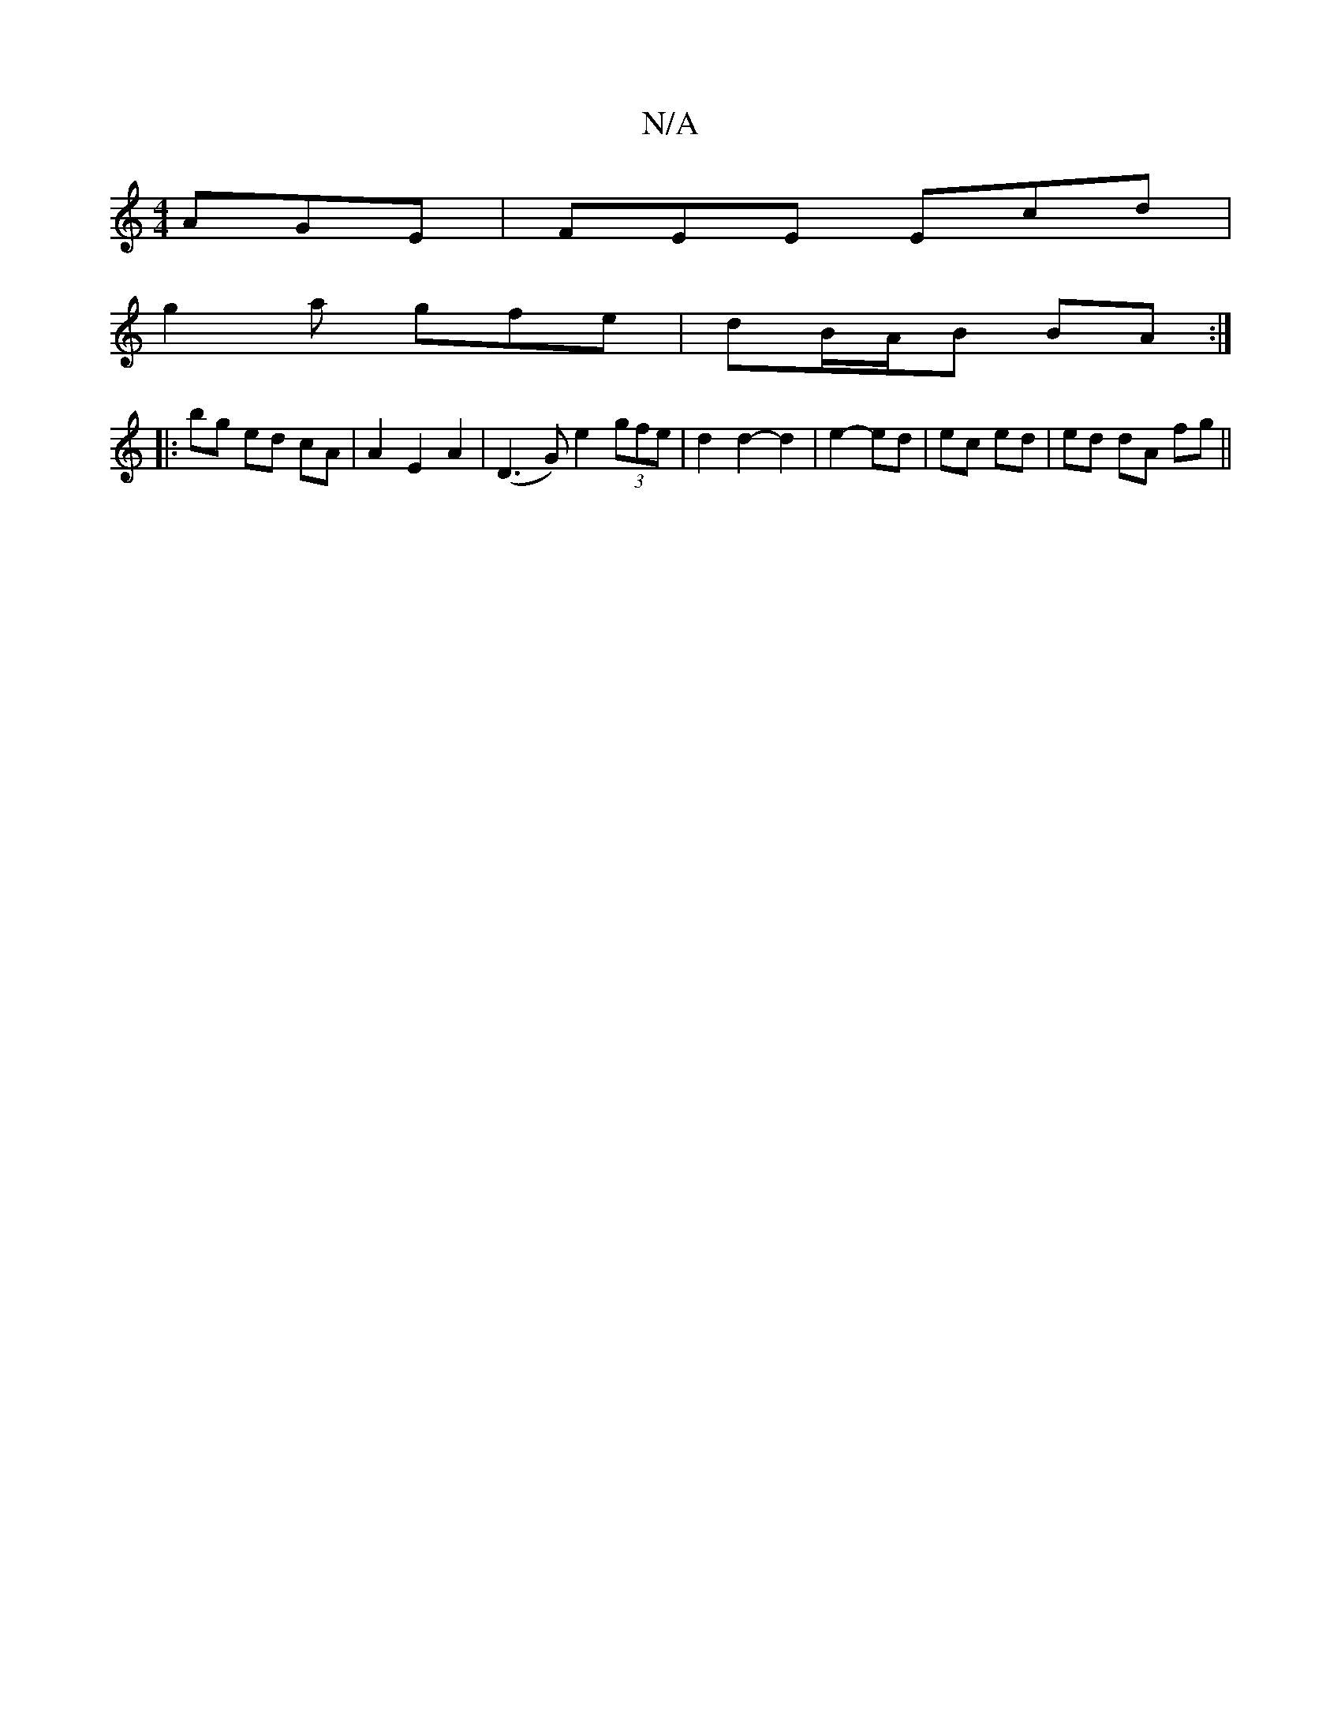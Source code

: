 X:1
T:N/A
M:4/4
R:N/A
K:Cmajor
 AGE | FEE Ecd |
g2 a gfe | dB/A/B BA :|
|: bg ed cA | A2 E2 A2 | (D3G) e2 (3gfe | d2 d2- d2 | e2- ed | ec ed | ed dA fg ||

|: dA |BG (3EFGG AFD | DGA G2E |
GEG GG G | AFD A2 :|[c4 c2 |[cd]B c2 G2 :|